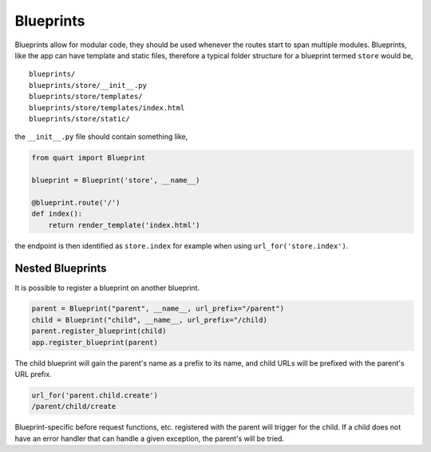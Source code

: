 .. _blueprints:

Blueprints
==========

Blueprints allow for modular code, they should be used whenever the
routes start to span multiple modules. Blueprints, like the app can have
template and static files, therefore a typical folder structure for a
blueprint termed ``store`` would be,

::

    blueprints/
    blueprints/store/__init__.py
    blueprints/store/templates/
    blueprints/store/templates/index.html
    blueprints/store/static/

the ``__init__.py`` file should contain something like,

.. code-block:: python

    from quart import Blueprint

    blueprint = Blueprint('store', __name__)

    @blueprint.route('/')
    def index():
        return render_template('index.html')


the endpoint is then identified as ``store.index`` for example when
using ``url_for('store.index')``.

Nested Blueprints
-----------------

It is possible to register a blueprint on another blueprint.

.. code-block:: python

    parent = Blueprint("parent", __name__, url_prefix="/parent")
    child = Blueprint("child", __name__, url_prefix="/child)
    parent.register_blueprint(child)
    app.register_blueprint(parent)

The child blueprint will gain the parent's name as a prefix to its
name, and child URLs will be prefixed with the parent's URL prefix.

.. code-block:: python

    url_for('parent.child.create')
    /parent/child/create

Blueprint-specific before request functions, etc. registered with the
parent will trigger for the child. If a child does not have an error
handler that can handle a given exception, the parent's will be tried.
